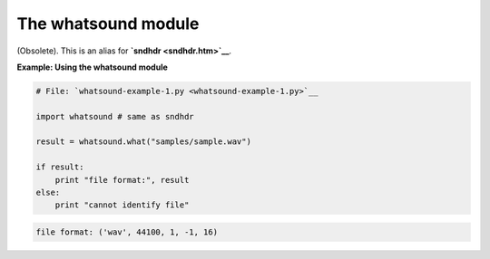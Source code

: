 






The whatsound module
=====================




(Obsolete). This is an alias for **`sndhdr <sndhdr.htm>`__**.

**Example: Using the whatsound module**

.. sourcecode:: python

    
    # File: `whatsound-example-1.py <whatsound-example-1.py>`__
    
    import whatsound # same as sndhdr
    
    result = whatsound.what("samples/sample.wav")
    
    if result:
        print "file format:", result
    else:
        print "cannot identify file"
    


.. sourcecode:: python

    
    file format: ('wav', 44100, 1, -1, 16)



